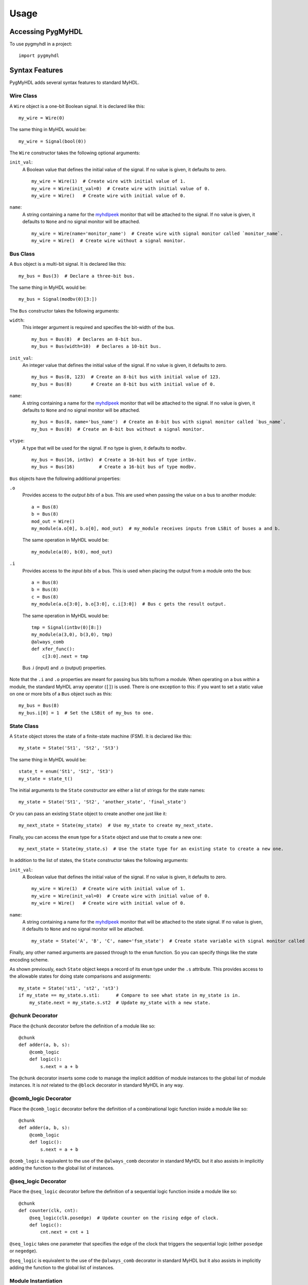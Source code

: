 Usage
=====

Accessing PygMyHDL
------------------

To use pygmyhdl in a project:

::

    import pygmyhdl

Syntax Features
---------------

PygMyHDL adds several syntax features to standard MyHDL.

Wire Class
~~~~~~~~~~

A ``Wire`` object is a one-bit Boolean signal. It is declared like this:

::

    my_wire = Wire(0)

The same thing in MyHDL would be:

::

    my_wire = Signal(bool(0))

The ``Wire`` constructor takes the following optional arguments:

``init_val``:
    A Boolean value that defines the initial value of the signal. If no
    value is given, it defaults to zero.

    ::

         my_wire = Wire(1)  # Create wire with initial value of 1.
         my_wire = Wire(init_val=0)  # Create wire with initial value of 0.
         my_wire = Wire()   # Create wire with initial value of 0.

``name``:
    A string containing a name for the
    `myhdlpeek <http://devbisme.github.io/myhdlpeek>`__ monitor that
    will be attached to the signal. If no value is given, it defaults to
    ``None`` and no signal monitor will be attached.

    ::

         my_wire = Wire(name='monitor_name')  # Create wire with signal monitor called `monitor_name`.
         my_wire = Wire()  # Create wire without a signal monitor.

Bus Class
~~~~~~~~~

A ``Bus`` object is a multi-bit signal. It is declared like this:

::

    my_bus = Bus(3)  # Declare a three-bit bus.

The same thing in MyHDL would be:

::

    my_bus = Signal(modbv(0)[3:])

The ``Bus`` constructor takes the following arguments:

``width``:
    This integer argument is required and specifies the bit-width of the
    bus.

    ::

         my_bus = Bus(8)  # Declares an 8-bit bus.
         my_bus = Bus(width=10)  # Declares a 10-bit bus.

``init_val``:
    An integer value that defines the initial value of the signal. If no
    value is given, it defaults to zero.

    ::

         my_bus = Bus(8, 123)  # Create an 8-bit bus with initial value of 123.
         my_bus = Bus(8)       # Create an 8-bit bus with initial value of 0.

``name``:
    A string containing a name for the
    `myhdlpeek <http://devbisme.github.io/myhdlpeek>`__ monitor that
    will be attached to the signal. If no value is given, it defaults to
    ``None`` and no signal monitor will be attached.

    ::

         my_bus = Bus(8, name='bus_name')  # Create an 8-bit bus with signal monitor called `bus_name`.
         my_bus = Bus(8)  # Create an 8-bit bus without a signal monitor.

``vtype``:
    A type that will be used for the signal. If no type is given, it
    defaults to ``modbv``.

    ::

         my_bus = Bus(16, intbv)  # Create a 16-bit bus of type intbv.
         my_bus = Bus(16)         # Create a 16-bit bus of type modbv.

``Bus`` objects have the following additional properties:

``.o``
    Provides access to the *output bits* of a bus. This are used when
    passing the value on a bus to another module:

    ::

         a = Bus(8)
         b = Bus(8)
         mod_out = Wire()
         my_module(a.o[0], b.o[0], mod_out)  # my_module receives inputs from LSBit of buses a and b.

    The same operation in MyHDL would be:

    ::

         my_module(a(0), b(0), mod_out)

``.i``
    Provides access to the *input bits* of a bus. This is used when
    placing the output from a module onto the bus:

    ::

         a = Bus(8)
         b = Bus(8)
         c = Bus(8)
         my_module(a.o[3:0], b.o[3:0], c.i[3:0])  # Bus c gets the result output.

    The same operation in MyHDL would be:

    ::

         tmp = Signal(intbv(0)[8:])
         my_module(a(3,0), b(3,0), tmp)
         @always_comb
         def xfer_func():
             c[3:0].next = tmp

.. figure:: bus_io.png
   :alt: Bus .i (input) and .o (output) properties.
   :figclass: class
   :name: id
   :width: 700px

   Bus .i (input) and .o (output) properties.

Note that the ``.i`` and ``.o`` properties are meant for passing bus
bits to/from a module. When operating on a bus *within* a module, the
standard MyHDL array operator (``[]``) is used. There is one exception
to this: if you want to set a static value on one or more bits of a
``Bus`` object such as this:

::

    my_bus = Bus(8)
    my_bus.i[0] = 1  # Set the LSBit of my_bus to one.

State Class
~~~~~~~~~~~

A ``State`` object stores the state of a finite-state machine (FSM). It
is declared like this:

::

    my_state = State('St1', 'St2', 'St3')

The same thing in MyHDL would be:

::

    state_t = enum('St1', 'St2', 'St3')
    my_state = state_t()

The initial arguments to the ``State`` constructor are either a list of
strings for the state names:

::

    my_state = State('St1', 'St2', 'another_state', 'final_state')

Or you can pass an existing ``State`` object to create another one just
like it:

::

    my_next_state = State(my_state)  # Use my_state to create my_next_state.

Finally, you can access the ``enum`` type for a ``State`` object and use
that to create a new one:

::

    my_next_state = State(my_state.s)  # Use the state type for an existing state to create a new one.

In addition to the list of states, the ``State`` constructor takes the
following arguments:

``init_val``:
    A Boolean value that defines the initial value of the signal. If no
    value is given, it defaults to zero.

    ::

         my_wire = Wire(1)  # Create wire with initial value of 1.
         my_wire = Wire(init_val=0)  # Create wire with initial value of 0.
         my_wire = Wire()   # Create wire with initial value of 0.

``name``:
    A string containing a name for the
    `myhdlpeek <http://devbisme.github.io/myhdlpeek>`__ monitor that
    will be attached to the state signal. If no value is given, it
    defaults to ``None`` and no signal monitor will be attached.

    ::

         my_state = State('A', 'B', 'C', name='fsm_state')  # Create state variable with signal monitor called `fsm_state`.

Finally, any other named arguments are passed through to the ``enum``
function. So you can specify things like the state encoding scheme.

As shown previously, each ``State`` object keeps a record of its
``enum`` type under the ``.s`` attribute. This provides access to the
allowable states for doing state comparisons and assignments:

::

    my_state = State('st1', 'st2', 'st3')
    if my_state == my_state.s.st1:      # Compare to see what state in my_state is in.
        my_state.next = my_state.s.st2  # Update my_state with a new state.

@chunk Decorator
~~~~~~~~~~~~~~~~

Place the ``@chunk`` decorator before the definition of a module like
so:

::

    @chunk
    def adder(a, b, s):
        @comb_logic
        def logic():
            s.next = a + b

The ``@chunk`` decorator inserts some code to manage the implicit
addition of module instances to the global list of module instances. It
is *not* related to the ``@block`` decorator in standard MyHDL in any
way.

@comb\_logic Decorator
~~~~~~~~~~~~~~~~~~~~~~

Place the ``@comb_logic`` decorator before the definition of a
combinational logic function inside a module like so:

::

    @chunk
    def adder(a, b, s):
        @comb_logic
        def logic():
            s.next = a + b

``@comb_logic`` is equivalent to the use of the ``@always_comb``
decorator in standard MyHDL but it also assists in implicitly adding the
function to the global list of instances.

@seq\_logic Decorator
~~~~~~~~~~~~~~~~~~~~~

Place the ``@seq_logic`` decorator before the definition of a sequential
logic function inside a module like so:

::

    @chunk
    def counter(clk, cnt):
        @seq_logic(clk.posedge)  # Update counter on the rising edge of clock.
        def logic():
            cnt.next = cnt + 1

``@seq_logic`` takes one parameter that specifies the edge of the clock
that triggers the sequential logic (either ``posedge`` or ``negedge``).

``@seq_logic`` is equivalent to the use of the ``@always_comb``
decorator in standard MyHDL but it also assists in implicitly adding the
function to the global list of instances.

Module Instantiation
~~~~~~~~~~~~~~~~~~~~

Unlike standard MyHDL, PygMyHDL doesn't require explicit calls to
``instances()`` or the return of module instantiations. Instead,
PygMyHDL maintains a global list of instantiations to which modules are
added whenever they are called. So instead of doing this in MyHDL:

::

    m = my_module(a, b, c)  # Instantiate module and capture the instance object.
    return m                # Return instance object.

You would do the following in PygMyHDL:

::

    my_module(a, b, c)  # Automatically places the module instantiation on the global module list.

(Note that this requires you to use the ``@chunk`` decorator for the
modules you define in PygMyHDL.

Simulation Functions
--------------------

PygMyHDL provides several functions to make simulation easier.

simulate()
~~~~~~~~~~

This function takes a test bench function and simulates it along with
whatever modules are on the global list:

::

    def tb():
        for _ in range(100):
            clk.next = 1
            yield delay(1)
            clk.next = 0
            yield delay(1)

    simulate(tb())

random\_sim()
~~~~~~~~~~~~~

This function applies random inputs to a module instance:

::

    @chunk
    def my_module(a, b, c):
        ...

    a, b, c = Wire(), Wire(), Wire()
    my_module(a, b, c):
    random_sim(a, b, c, num_tests = 5)  # Apply 5 random combinations of a, b, c to my_module.

The first set of positional arguments to ``random_sim`` are the signals
(either ``Wire`` or ``Bus`` objects) that are assigned random value. The
named arguments are as follows:

``num_tests``:
    An integer specifying the number of random input combinations to
    apply.

``dly``:
    The number of time units to insert between each input combination.

exhaustive\_sim()
^^^^^^^^^^^^^^^^^

This function applies every possible combination of inputs to a module
instance:

::

    @chunk
    def my_module(a, b, c):
        ...

    a, b, c = Wire(), Wire(), Wire()
    my_module(a, b, c):
    exhaustive_sim(a, b, c)  # Apply all 8 combinations of a, b, c to my_module.

The first set of positional arguments to ``exhaustive_sim`` are the
signals (either ``Wire`` or ``Bus`` objects) that are assigned values.
The named arguments are as follows:

``dly``:
    The number of time units to insert between each input combination.

clk\_sim()
~~~~~~~~~~

This function applies a specified number of pulses to a signal (usually
a clock):

::

    @chunk
    def my_module(clk):
        ...

    clk = Wire()
    my_module(clk):
    clk_sim(clk, num_cycles = 5)  # Apply 5 pulses to clk.

The first set of positional argument to ``clk_sim`` is the signal
(usually a ``Wire`` objects) that will accept the pulses. The named
arguments are as follows:

``num_cycles``:
    An integer specifying the number of pulses (1-0) to apply.

``dly``:
    The number of time units to insert between each pulse edge.

vector\_sim()
~~~~~~~~~~~~~

This function applies sets of values to one or more signals:

::

    @chunk
    def my_module(a, b):
        ...

    a = Bus(3)
    b = Bus(8)
    my_module(a, b):
    vector_sim([a, [0, 1, 2, 3, 4]], [b, [255, 254, 253, 252, 251]])

The first set of positional arguments to ``vector_sim`` are lists with
the first element being a signal (either a ``Wire`` or ``Bus`` object)
followed by a vector of values that will be applied to that signal. The
named arguments are as follows:

``num_cycles``:
    An integer specifying the number of values to apply to the signals.
    If not given, the number of cycles is set to the maximum of the
    number of values of all the signal lists.

``dly``:
    The number of time units to insert between each value.

Examples
--------

Below are some examples of Jupyter notebooks using PygMyHDL.
Unfortunately, the Github Notebook viewer doesn't render the waveform
displays so you'll have to download and run the notebooks locally or
click on the static HTML link to see what PygMyHDL can do.

-  The Fastest, Easiest FPGA Blinker, Ever!:
   `Notebook1 <https://github.com/devbisme/pygmyhdl/blob/master/examples/1_blinker/fastest_easiest_FPGA_blinker_ever.ipynb>`__
   /
   `HTML1 <http://www.xess.com/static/media/pages/pygmyhdl/examples/1_blinker/fastest_easiest_FPGA_blinker_ever.html>`__

-  Hierarchy and Abstraction and Ursidae, Oh My!:
   `Notebook2 <https://github.com/devbisme/pygmyhdl/blob/master/examples/2_hierarchy/hierarchy_and_abstraction_and_ursidae_oh_my.ipynb>`__
   /
   `HTML2 <http://www.xess.com/static/media/pages/pygmyhdl/examples/2_hierarchy/hierarchy_and_abstraction_and_ursidae_oh_my.html>`__

-  Pulse Width Modulators:
   `Notebook3 <https://github.com/devbisme/pygmyhdl/blob/master/examples/3_pwm/pwm.ipynb>`__
   /
   `HTML3 <http://www.xess.com/static/media/pages/pygmyhdl/examples/3_pwm/pwm.html>`__

-  Block (RAM) Party!:
   `Notebook4 <https://github.com/devbisme/pygmyhdl/blob/master/examples/4_blockram/block_ram_party.ipynb>`__
   /
   `HTML4 <http://www.xess.com/static/media/pages/pygmyhdl/examples/4_blockram/block_ram_party.html>`__

-  FSMs Without Monsters!:
   `Notebook5 <https://github.com/devbisme/pygmyhdl/blob/master/examples/5_fsm/fsm.ipynb>`__
   /
   `HTML5 <http://www.xess.com/static/media/pages/pygmyhdl/examples/5_fsm/fsm.html>`__
